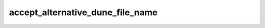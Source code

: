 ###################################
 accept_alternative_dune_file_name
###################################

.. describe:: (accept_alternative_dune_file_name ...)

   .. versionadded:: 3.0

   Specify that the alternative filename ``dune-file`` is accepted in
   addition to ``dune``.

   This may be useful to avoid problems with ``dune`` files that have
   the executable permission in a directory in the ``PATH``, which can
   unwittingly happen on Windows.

   Note that ``dune`` continues to be accepted even after enabling this
   option, but if a file named ``dune-file`` is found in a directory, it
   will take precedence over ``dune``.
